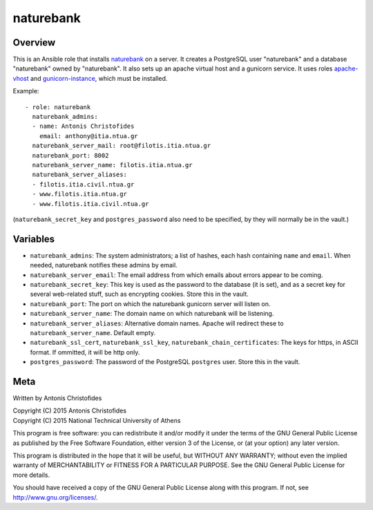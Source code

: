 ==========
naturebank
==========

Overview
========

This is an Ansible role that installs naturebank_ on a server.  It
creates a PostgreSQL user "naturebank" and a database "naturebank" owned
by "naturebank". It also sets up an apache virtual host and a gunicorn
service. It uses roles apache-vhost_ and gunicorn-instance_, which must
be installed.

.. _naturebank: https://github.com/ellak-monades-aristeias/naturebank
.. _apache-vhost: https://github.com/aptiko-ansible/apache-vhost
.. _gunicorn-instance: https://github.com/aptiko-ansible/gunicorn-instance

Example::

   - role: naturebank
     naturebank_admins:
     - name: Antonis Christofides
       email: anthony@itia.ntua.gr
     naturebank_server_mail: root@filotis.itia.ntua.gr
     naturebank_port: 8002
     naturebank_server_name: filotis.itia.ntua.gr
     naturebank_server_aliases:
     - filotis.itia.civil.ntua.gr
     - www.filotis.itia.ntua.gr
     - www.filotis.itia.civil.ntua.gr

(``naturebank_secret_key`` and ``postgres_password`` also need to be
specified, by they will normally be in the vault.)

Variables
=========

- ``naturebank_admins``: The system administrators; a list of hashes,
  each hash containing ``name`` and ``email``. When needed, naturebank
  notifies these admins by email.

- ``naturebank_server_email``: The email address from which emails about
  errors appear to be coming.

- ``naturebank_secret_key``: This key is used as the password to the
  database (it is set), and as a secret key for several web-related
  stuff, such as encrypting cookies. Store this in the vault.

- ``naturebank_port``: The port on which the naturebank gunicorn server
  will listen on.

- ``naturebank_server_name``: The domain name on which naturebank will
  be listening.

- ``naturebank_server_aliases``: Alternative domain names. Apache will
  redirect these to ``naturebank_server_name``. Default empty.

- ``naturebank_ssl_cert``, ``naturebank_ssl_key``,
  ``naturebank_chain_certificates``: The keys for https, in ASCII
  format. If ommitted, it will be http only.

- ``postgres_password``: The password of the PostgreSQL ``postgres``
  user. Store this in the vault.

Meta
====

Written by Antonis Christofides

| Copyright (C) 2015 Antonis Christofides
| Copyright (C) 2015 National Technical University of Athens

This program is free software: you can redistribute it and/or modify
it under the terms of the GNU General Public License as published by
the Free Software Foundation, either version 3 of the License, or
(at your option) any later version.

This program is distributed in the hope that it will be useful,
but WITHOUT ANY WARRANTY; without even the implied warranty of
MERCHANTABILITY or FITNESS FOR A PARTICULAR PURPOSE.  See the
GNU General Public License for more details.

You should have received a copy of the GNU General Public License
along with this program.  If not, see http://www.gnu.org/licenses/.

